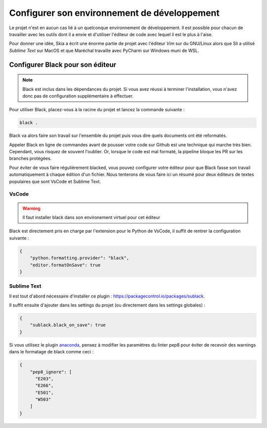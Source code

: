 Configurer son environnement de développement
=============================================

Le projet n'est en aucun cas lié à un quelconque environnement de développement. Il est possible pour chacun de travailler avec les outils dont il a envie et d'utiliser l'éditeur de code avec lequel il est le plus à l'aise.

Pour donner une idée, Skia a écrit une énorme partie de projet avec l'éditeur *Vim* sur du GNU/Linux
alors que Sli a utilisé *Sublime Text* sur MacOS et que Maréchal travaille avec PyCharm
sur Windows muni de WSL.

Configurer Black pour son éditeur
---------------------------------

.. note::

    Black est inclus dans les dépendances du projet.
    Si vous avez réussi à terminer l'installation, vous n'avez donc pas de configuration
    supplémentaire à effectuer.

Pour utiliser Black, placez-vous à la racine du projet et lancez la commande suivante :

.. code-block::

    black .

Black va alors faire son travail sur l'ensemble du projet puis vous dire quels documents
ont été reformatés.

Appeler Black en ligne de commandes avant de pousser votre code sur Github
est une technique qui marche très bien.
Cependant, vous risquez de souvent l'oublier.
Or, lorsque le code est mal formaté, la pipeline bloque les PR sur les branches protégées.

Pour éviter de vous faire régulièrement blacked, vous pouvez configurer
votre éditeur pour que Black fasse son travail automatiquement à chaque édition d'un fichier.
Nous tenterons de vous faire ici un résumé pour deux éditeurs de textes populaires
que sont VsCode et Sublime Text.

VsCode
~~~~~~

.. warning::

    Il faut installer black dans son environement virtuel pour cet éditeur

Black est directement pris en charge par l'extension pour le Python de VsCode, il suffit de rentrer la configuration suivante :

.. sourcecode:: json

    {
        "python.formatting.provider": "black",
        "editor.formatOnSave": true
    }

Sublime Text
~~~~~~~~~~~~

Il est tout d'abord nécessaire d'installer ce plugin : https://packagecontrol.io/packages/sublack.

Il suffit ensuite d'ajouter dans les settings du projet (ou directement dans les settings globales) :

.. sourcecode:: json

    {
        "sublack.black_on_save": true
    }

Si vous utilisez le plugin `anaconda <http://damnwidget.github.io/anaconda/>`__, pensez à modifier les paramètres du linter pep8 pour éviter de recevoir des warnings dans le formatage de black comme ceci :

.. sourcecode:: json

    {
        "pep8_ignore": [
          "E203",
          "E266",
          "E501",
          "W503"
        ]
    }
